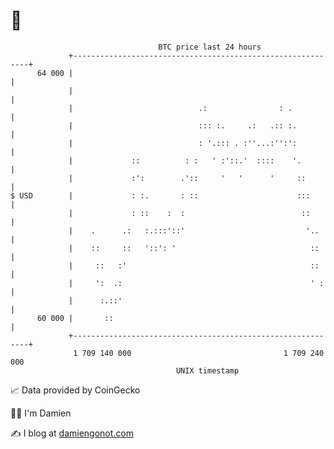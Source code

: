 * 👋

#+begin_example
                                    BTC price last 24 hours                    
                +------------------------------------------------------------+ 
         64 000 |                                                            | 
                |                                                            | 
                |                            .:                : .           | 
                |                            ::: :.     .:   .:: :.          | 
                |                            : '.::: . :''...:'':':          | 
                |             ::          : :   ' :'::.'  ::::    '.         | 
                |             :':        .'::     '   '      '     ::        | 
   $ USD        |             : :.       : ::                      :::       | 
                |             : ::    :  :                          ::       | 
                |    .      .:   :.:::'::'                           '..     | 
                |    ::     ::   '::': '                              ::     | 
                |     ::   :'                                         ::     | 
                |     ':  .:                                          ' :    | 
                |      :.::'                                                 | 
         60 000 |       ::                                                   | 
                +------------------------------------------------------------+ 
                 1 709 140 000                                  1 709 240 000  
                                        UNIX timestamp                         
#+end_example
📈 Data provided by CoinGecko

🧑‍💻 I'm Damien

✍️ I blog at [[https://www.damiengonot.com][damiengonot.com]]
